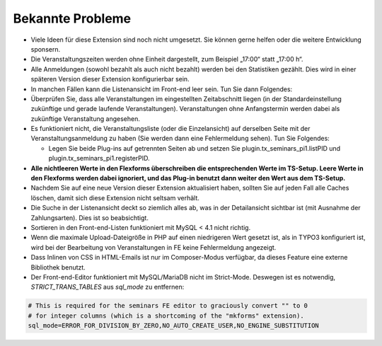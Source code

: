 .. ==================================================
.. FOR YOUR INFORMATION
.. --------------------------------------------------
.. -*- coding: utf-8 -*- with BOM.

.. ==================================================
.. DEFINE SOME TEXTROLES
.. --------------------------------------------------
.. role::   underline
.. role::   typoscript(code)
.. role::   ts(typoscript)
   :class:  typoscript
.. role::   php(code)


Bekannte Probleme
-----------------

- Viele Ideen für diese Extension sind noch nicht umgesetzt. Sie können
  gerne helfen oder die weitere Entwicklung sponsern.

- Die Veranstaltungszeiten werden ohne Einheit dargestellt, zum Beispiel
  „17:00“ statt „17:00 h“.

- Alle Anmeldungen (sowohl bezahlt als auch nicht bezahlt) werden bei
  den Statistiken gezählt. Dies wird in einer späteren Version dieser
  Extension konfigurierbar sein.

- In manchen Fällen kann die Listenansicht im Front-end leer sein. Tun
  Sie dann Folgendes:

- Überprüfen Sie, dass alle Veranstaltungen im eingestellten
  Zeitabschnitt liegen (in der Standardeinstellung zukünftige und gerade
  laufende Veranstaltungen). Veranstaltungen ohne Anfangstermin werden
  dabei als zukünftige Veranstaltung angesehen.

- Es funktioniert nicht, die Veranstaltungsliste (oder die
  Einzelansicht) auf derselben Seite mit der Veranstaltungsanmeldung zu
  haben (Sie werden dann eine Fehlermeldung sehen). Tun Sie Folgendes:

  - Legen Sie beide Plug-ins auf getrennten Seiten ab und setzen Sie
    plugin.tx\_seminars\_pi1.listPID und
    plugin.tx\_seminars\_pi1.registerPID.

- **Alle nichtleeren Werte in den Flexforms überschreiben die
  entsprechenden Werte im TS-Setup. Leere Werte in den Flexforms werden
  dabei ignoriert, und das Plug-in benutzt dann weiter den Wert aus dem
  TS-Setup.**

- Nachdem Sie auf eine neue Version dieser Extension aktualisiert haben,
  sollten Sie auf jeden Fall alle Caches löschen, damit sich diese
  Extension nicht seltsam verhält.

- Die Suche in der Listenansicht deckt so ziemlich alles ab, was in der
  Detailansicht sichtbar ist (mit Ausnahme der Zahlungsarten). Dies ist
  so beabsichtigt.

- Sortieren in den Front-end-Listen funktioniert mit MySQL < 4.1 nicht
  richtig.

- Wenn die maximale Upload-Dateigröße in PHP auf einen niedrigeren Wert
  gesetzt ist, als in TYPO3 konfiguriert ist, wird bei der Bearbeitung
  von Veranstaltungen in FE keine Fehlermeldung angezeigt.

- Dass Inlinen von CSS in HTML-Emails ist nur im Composer-Modus verfügbar,
  da dieses Feature eine externe Bibliothek benutzt.

- Der Front-end-Editor funktioniert mit MySQL/MariaDB nicht im Strict-Mode.
  Deswegen ist es notwendig, `STRICT_TRANS_TABLES` aus `sql_mode` zu entfernen:

.. code-block:: ini

   # This is required for the seminars FE editor to graciously convert "" to 0
   # for integer columns (which is a shortcoming of the "mkforms" extension).
   sql_mode=ERROR_FOR_DIVISION_BY_ZERO,NO_AUTO_CREATE_USER,NO_ENGINE_SUBSTITUTION
